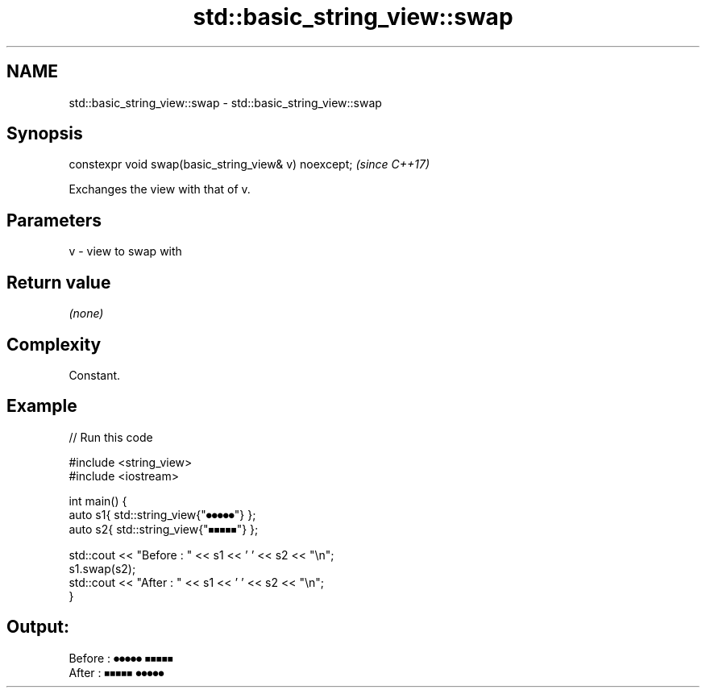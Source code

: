 .TH std::basic_string_view::swap 3 "2021.11.17" "http://cppreference.com" "C++ Standard Libary"
.SH NAME
std::basic_string_view::swap \- std::basic_string_view::swap

.SH Synopsis
   constexpr void swap(basic_string_view& v) noexcept;  \fI(since C++17)\fP

   Exchanges the view with that of v.

.SH Parameters

   v - view to swap with

.SH Return value

   \fI(none)\fP

.SH Complexity

   Constant.

.SH Example


// Run this code

 #include <string_view>
 #include <iostream>

 int main() {
     auto s1{ std::string_view{"⏺⏺⏺⏺⏺"} };
     auto s2{ std::string_view{"⏹⏹⏹⏹⏹"} };

     std::cout << "Before : " << s1 << ' ' << s2 << "\\n";
     s1.swap(s2);
     std::cout << "After  : " << s1 << ' ' << s2 << "\\n";
 }

.SH Output:

 Before : ⏺⏺⏺⏺⏺ ⏹⏹⏹⏹⏹
 After  : ⏹⏹⏹⏹⏹ ⏺⏺⏺⏺⏺
